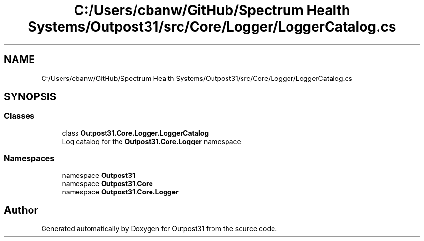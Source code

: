.TH "C:/Users/cbanw/GitHub/Spectrum Health Systems/Outpost31/src/Core/Logger/LoggerCatalog.cs" 3 "Mon Jul 1 2024" "Outpost31" \" -*- nroff -*-
.ad l
.nh
.SH NAME
C:/Users/cbanw/GitHub/Spectrum Health Systems/Outpost31/src/Core/Logger/LoggerCatalog.cs
.SH SYNOPSIS
.br
.PP
.SS "Classes"

.in +1c
.ti -1c
.RI "class \fBOutpost31\&.Core\&.Logger\&.LoggerCatalog\fP"
.br
.RI "Log catalog for the \fBOutpost31\&.Core\&.Logger\fP namespace\&. "
.in -1c
.SS "Namespaces"

.in +1c
.ti -1c
.RI "namespace \fBOutpost31\fP"
.br
.ti -1c
.RI "namespace \fBOutpost31\&.Core\fP"
.br
.ti -1c
.RI "namespace \fBOutpost31\&.Core\&.Logger\fP"
.br
.in -1c
.SH "Author"
.PP 
Generated automatically by Doxygen for Outpost31 from the source code\&.
